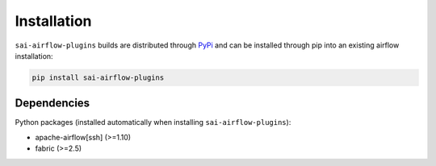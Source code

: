 Installation
============

``sai-airflow-plugins`` builds are distributed through PyPi_ and can be installed through pip into an existing airflow
installation:

.. code-block:: bash

    pip install sai-airflow-plugins

.. _PyPi: https://pypi.org/project/sai-airflow-plugins/


Dependencies
------------

Python packages (installed automatically when installing ``sai-airflow-plugins``):

- apache-airflow[ssh] (>=1.10)
- fabric (>=2.5)
